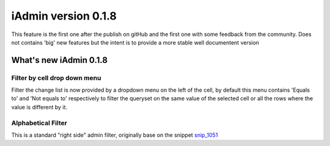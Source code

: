 =================================
iAdmin version 0.1.8
=================================

This feature is the first one after the publish on gitHub and the first one
with some feedback from the community. Does not contains 'big' new features but the intent is to
provide a more stable well documentent version


What's new iAdmin  0.1.8
========================

Filter by cell drop down menu
~~~~~~~~~~~~~~~~~~~~~~~~~~~~~

Filter the change list is now provided by a dropdown menu on the left of the cell,
by default this menu contains 'Equals to' and 'Not equals to' respectively to filter the queryset on the same value of
the selected cell or all the rows where the value is different by it.

Alphabetical Filter
~~~~~~~~~~~~~~~~~~~

This is a standard "right side" admin filter, originally base on the snippet `snip_1051`_


.. _snip_1051: `1051`_ http://djangosnippets.org/snippets/1051/

